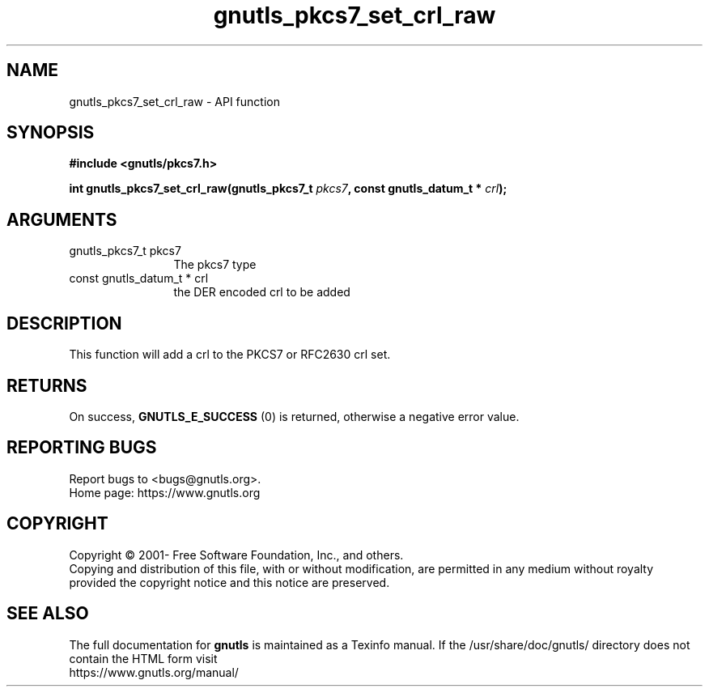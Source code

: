 .\" DO NOT MODIFY THIS FILE!  It was generated by gdoc.
.TH "gnutls_pkcs7_set_crl_raw" 3 "3.7.1" "gnutls" "gnutls"
.SH NAME
gnutls_pkcs7_set_crl_raw \- API function
.SH SYNOPSIS
.B #include <gnutls/pkcs7.h>
.sp
.BI "int gnutls_pkcs7_set_crl_raw(gnutls_pkcs7_t " pkcs7 ", const gnutls_datum_t * " crl ");"
.SH ARGUMENTS
.IP "gnutls_pkcs7_t pkcs7" 12
The pkcs7 type
.IP "const gnutls_datum_t * crl" 12
the DER encoded crl to be added
.SH "DESCRIPTION"
This function will add a crl to the PKCS7 or RFC2630 crl set.
.SH "RETURNS"
On success, \fBGNUTLS_E_SUCCESS\fP (0) is returned, otherwise a
negative error value.
.SH "REPORTING BUGS"
Report bugs to <bugs@gnutls.org>.
.br
Home page: https://www.gnutls.org

.SH COPYRIGHT
Copyright \(co 2001- Free Software Foundation, Inc., and others.
.br
Copying and distribution of this file, with or without modification,
are permitted in any medium without royalty provided the copyright
notice and this notice are preserved.
.SH "SEE ALSO"
The full documentation for
.B gnutls
is maintained as a Texinfo manual.
If the /usr/share/doc/gnutls/
directory does not contain the HTML form visit
.B
.IP https://www.gnutls.org/manual/
.PP
